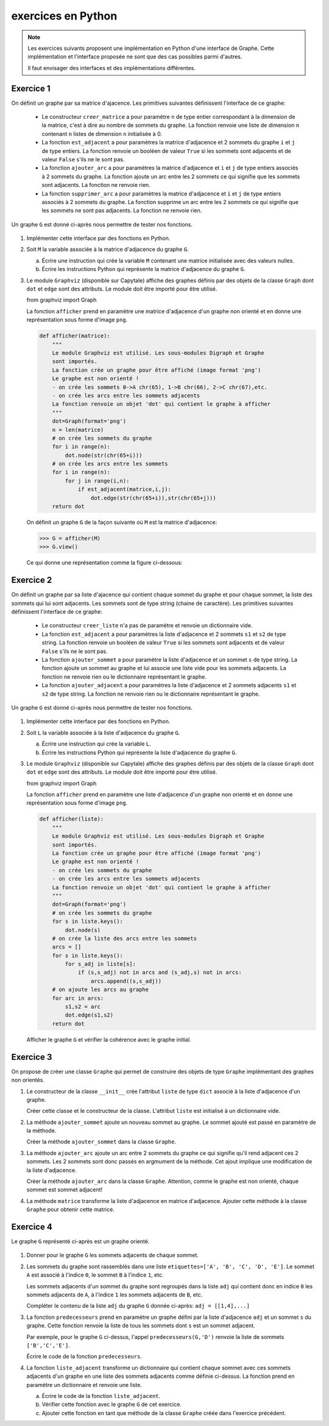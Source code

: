 exercices en Python
===================

.. note::

    Les exercices suivants proposent une implémentation en Python d'une interface de Graphe. Cette implémentation et l'interface proposée ne sont que des cas possibles parmi d'autres.

    Il faut envisager des interfaces et des implémentations différentes.

Exercice 1
-----------

On définit un graphe par sa matrice d'ajacence. Les primitives suivantes définissent l'interface de ce graphe:

    -   Le constructeur ``creer_matrice`` a pour paramètre ``n`` de type entier correspondant à la dimension de la matrice, c'est à dire au nombre de sommets du graphe. La fonction renvoie une liste de dimension ``n`` contenant ``n`` listes de dimension ``n`` initialisée à 0.
    -   La fonction ``est_adjacent`` a pour paramètres la matrice d'adjacence et 2 sommets du graphe ``i`` et ``j`` de type entiers. La fonction renvoie un booléen de valeur ``True`` si les sommets sont adjacents et de valeur ``False`` s'ils ne le sont pas.
    -   La fonction ``ajouter_arc`` a pour paramètres la matrice d'adjacence et ``i`` et ``j`` de type entiers associés à 2 sommets du graphe. La fonction ajoute un arc entre les 2 sommets ce qui signifie que les sommets sont adjacents. La fonction ne renvoie rien.
    -   La fonction ``supprimer_arc`` a pour paramètres la matrice d'adjacence et ``i`` et ``j`` de type entiers associés à 2 sommets du graphe. La fonction supprime un arc entre les 2 sommets ce qui signifie que les sommets ne sont pas adjacents. La fonction ne renvoie rien.

Un graphe ``G`` est donné ci-après nous permettre de tester nos fonctions.

.. figure:: ../img/graphe_4.svg
    :align: center

#.  Implémenter cette interface par des fonctions en Python. 
#.  Soit ``M`` la variable associée à la matrice d'adjacence du graphe ``G``.

    a.  Écrire une instruction qui crée la variable ``M`` contenant une matrice initialisée avec des valeurs nulles.
    b.  Écrire les instructions Python qui représente la matrice d'adjacence du graphe ``G``.
#.  Le module ``Graphviz`` (disponible sur Capytale) affiche des graphes définis par des objets de la classe ``Graph`` dont ``dot`` et ``edge`` sont des attributs. Le module doit être importé pour être utilisé.

    from graphviz import Graph

    La fonction ``afficher`` prend en paramètre une matrice d'adjacence d'un graphe non orienté et en donne une représentation sous forme d'image ``png``.

    .. code-block:: python

        def afficher(matrice):
            """
            Le module Graphviz est utilisé. Les sous-modules Digraph et Graphe
            sont importés.
            La fonction crée un graphe pour être affiché (image format 'png')
            Le graphe est non orienté !
            - on crée les sommets 0->A chr(65), 1->B chr(66), 2->C chr(67),etc.
            - on crée les arcs entre les sommets adjacents
            La fonction renvoie un objet 'dot' qui contient le graphe à afficher
            """
            dot=Graph(format='png')
            n = len(matrice)
            # on crée les sommets du graphe
            for i in range(n):
                dot.node(str(chr(65+i)))
            # on crée les arcs entre les sommets
            for i in range(n):
                for j in range(i,n):
                    if est_adjacent(matrice,i,j):
                        dot.edge(str(chr(65+i)),str(chr(65+j)))
            return dot

    On définit un graphe ``G`` de la façon suivante où ``M`` est la matrice d'adjacence:

    >>> G = afficher(M)
    >>> G.view()

    Ce qui donne une représentation comme la figure ci-dessous:
    
    .. figure:: ../img/graphe_ex_1.png
        :align: center

Exercice 2
----------

On définit un graphe par sa liste d'ajacence qui contient chaque sommet du graphe et pour chaque sommet, la liste des sommets qui lui sont adjacents. Les sommets sont de type string (chaine de caractère). Les primitives suivantes définissent l'interface de ce graphe:

    -   Le constructeur ``creer_liste`` n'a pas de paramètre et renvoie un dictionnaire vide.
    -   La fonction ``est_adjacent`` a pour paramètres la liste d'adjacence et 2 sommets ``s1`` et ``s2`` de type string. La fonction renvoie un booléen de valeur ``True`` si les sommets sont adjacents et de valeur ``False`` s'ils ne le sont pas.
    -   La fonction ``ajouter_sommet`` a pour paramètre la liste d'adjacence et un sommet ``s`` de type string. La fonction ajoute un sommet au graphe et lui associe une liste vide pour les sommets adjacents. La fonction ne renvoie rien ou le dictionnaire représentant le graphe.
    -   La fonction ``ajouter_adjacent`` a pour paramètres la liste d'adjacence et 2 sommets adjacents ``s1`` et ``s2`` de type string. La fonction ne renvoie rien ou le dictionnaire représentant le graphe.

Un graphe ``G`` est donné ci-après nous permettre de tester nos fonctions.

.. figure:: ../img/graphe_4.svg
    :align: center

#.  Implémenter cette interface par des fonctions en Python. 
#.  Soit ``L`` la variable associée à la liste d'adjacence du graphe ``G``.

    a.  Écrire une instruction qui crée la variable ``L``.
    b.  Écrire les instructions Python qui représente la liste d'adjacence du graphe ``G``.

#.  Le module ``Graphviz`` (disponible sur Capytale) affiche des graphes définis par des objets de la classe ``Graph`` dont ``dot`` et ``edge`` sont des attributs. Le module doit être importé pour être utilisé.

    from graphviz import Graph

    La fonction ``afficher`` prend en paramètre une liste d'adjacence d'un graphe non orienté et en donne une représentation sous forme d'image ``png``.

    .. code-block:: python

        def afficher(liste):
            """
            Le module Graphviz est utilisé. Les sous-modules Digraph et Graphe
            sont importés.
            La fonction crée un graphe pour être affiché (image format 'png')
            Le graphe est non orienté !
            - on crée les sommets du graphe
            - on crée les arcs entre les sommets adjacents
            La fonction renvoie un objet 'dot' qui contient le graphe à afficher
            """
            dot=Graph(format='png')
            # on crée les sommets du graphe
            for s in liste.keys():
                dot.node(s)
            # on crée la liste des arcs entre les sommets
            arcs = []
            for s in liste.keys():
                for s_adj in liste[s]:
                    if (s,s_adj) not in arcs and (s_adj,s) not in arcs:
                        arcs.append((s,s_adj))
            # on ajoute les arcs au graphe
            for arc in arcs:
                s1,s2 = arc
                dot.edge(s1,s2)
            return dot

    Afficher le graphe ``G`` et vérifier la cohérence avec le graphe initial.

Exercice 3
----------

On propose de créer une classe ``Graphe`` qui permet de construire des objets de type ``Graphe`` implémentant des graphes non orientés.

#.  Le constructeur de la classe ``__init__`` crée l'attribut ``liste`` de type ``dict`` associé à la liste d'adjacence d'un graphe.
    
    Créer cette classe et le constructeur de la classe. L'attribut ``liste`` est initialisé à un dictionnaire vide.

#.  La méthode ``ajouter_sommet`` ajoute un nouveau sommet au graphe. Le sommet ajouté est passé en paramètre de la méthode. 

    Créer la méthode ``ajouter_sommet`` dans la classe ``Graphe``.

#.  La méthode ``ajouter_arc`` ajoute un arc entre 2 sommets du graphe ce qui signifie qu'il rend adjacent ces 2 sommets. Les 2 sommets sont donc passés en argmument de la méthode. Cet ajout implique une modification de la liste d'adjacence.

    Créer la méthode ``ajouter_arc`` dans la classe ``Graphe``. Attention, comme le graphe est non orienté, chaque sommet est sommet adjacent!

#.  La méthode ``matrice`` transforme la liste d'adjacence en matrice d'adjacence. Ajouter cette méthode à la classe ``Graphe`` pour obtenir cette matrice.

Exercice 4
----------

Le graphe ``G`` représenté ci-après est un graphe orienté.

.. figure:: ../img/graphe_oriente_ex_4.png
    :align: center

#.  Donner pour le graphe ``G`` les sommets adjacents de chaque sommet.
#.  Les sommets du graphe sont rassemblés dans une liste ``etiquettes=['A', 'B', 'C', 'D', 'E']``. Le sommet ``A`` est associé à l'indice ``0``, le sommet ``B`` à l'indice ``1``, etc. 

    Les sommets adjacents d'un sommet du graphe sont regroupés dans la liste ``adj`` qui contient donc en indice ``0`` les sommets adjacents de ``A``, à l'indice ``1`` les sommets adjacents de ``B``, etc.
    
    Compléter le contenu de la liste ``adj`` du graphe ``G`` donnée ci-après: ``adj = [[1,4],...]``

#.  La fonction ``predecesseurs`` prend en paramètre un graphe défini par la liste d'adjacence ``adj`` et un sommet ``s`` du graphe. Cette fonction renvoie la liste de tous les sommets dont ``s`` est un sommet adjacent. 

    Par exemple, pour le graphe ``G`` ci-dessus, l'appel ``predecesseurs(G,'D')`` renvoie la liste de sommets ``['B','C','E']``. 
    
    Écrire le code de la fonction ``predecesseurs``.

#.  La fonction ``liste_adjacent`` transforme un dictionnaire qui contient chaque sommet avec ces sommets adjacents d'un graphe en une liste des sommets adjacents comme définie ci-dessus. La fonction prend en paramètre un dictionnaire et renvoie une liste.

    a.  Écrire le code de la fonction ``liste_adjacent``.
    b.  Vérifier cette fonction avec le graphe ``G`` de cet exercice.
    c.  Ajouter cette fonction en tant que méthode de la classe ``Graphe`` créée dans l'exercice précédent.
